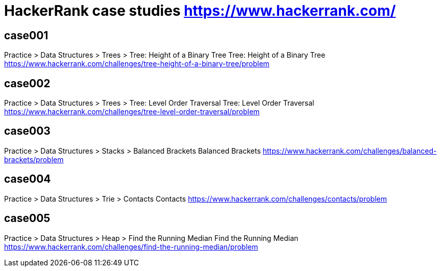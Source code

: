 = HackerRank case studies https://www.hackerrank.com/

== case001
Practice > Data Structures > Trees > Tree: Height of a Binary Tree
Tree: Height of a Binary Tree
https://www.hackerrank.com/challenges/tree-height-of-a-binary-tree/problem

== case002
Practice > Data Structures > Trees > Tree: Level Order Traversal
Tree: Level Order Traversal
https://www.hackerrank.com/challenges/tree-level-order-traversal/problem

== case003
Practice > Data Structures > Stacks > Balanced Brackets
Balanced Brackets
https://www.hackerrank.com/challenges/balanced-brackets/problem

== case004
Practice > Data Structures > Trie > Contacts
Contacts
https://www.hackerrank.com/challenges/contacts/problem

== case005
Practice > Data Structures > Heap > Find the Running Median
Find the Running Median
https://www.hackerrank.com/challenges/find-the-running-median/problem
